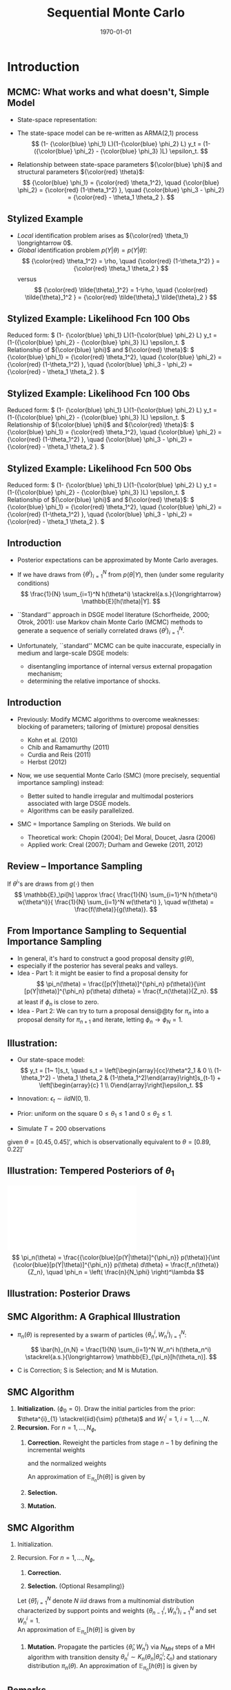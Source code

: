 #+TITLE: Sequential Monte Carlo
#+DATE: \today
#+HUGO_BASE_DIR: /home/eherbst/Dropbox/www/
#+HUGO_SECTION: teaching/bank-of-colombia-smc/lectures
#+hugo_custom_front_matter: :math true
#+hugo_auto_set_lastmod: t
#+MACRO: NEWLINE @@latex:\\~\\~@@ @@html:<br>@@ @@ascii:|@@
#+OPTIONS: toc:nil H:2
#+LATEX_HEADER: \usepackage[utf8]{inputenc}
#+LATEX_HEADER: \usepackage{helvet}
#+LaTEX_HEADER: \usepackage{natbib}
#+LATEX_HEADER: \bibliographystyle{ecta}
#+LaTEX_HEADER: \beamertemplatenavigationsymbolsempty
#+LaTeX_HEADER: \usepackage{bibentry}
#+LaTeX_HEADER: \nobibliography*
#+LaTeX_HEADER: \makeatletter\renewcommand\bibentry[1]{\nocite{#1}{\frenchspacing\@nameuse{BR@r@#1\@extra@b@citeb}}}\makeatother
#+LaTeX_HEADER: \newtheorem{algo}{Algorithm}
#+LaTeX_CLASS: beamer


* Introduction
** MCMC: What works and what doesn't, Simple Model
   - State-space representation:
     \begin{align}
       y_t = [\begin{array}{cc} 1 & 1 \end{array} ] s_t, \quad
       s_t = \left[ \begin{array}{cc} {\color{blue} \phi_1} & 0 \\ {\color{blue} \phi_3} & {\color{blue} \phi_2} \end{array} \right] s_{t-1}
           + \left[ \begin{array}{c} 1 \\ 0 \end{array} \right] \epsilon_t.
           \label{eq_exss}
     \end{align}
   - The state-space model can be re-written as ARMA(2,1) process
     \[
        (1- {\color{blue} \phi_1} L)(1-{\color{blue} \phi_2} L) y_t
         = (1-({\color{blue} \phi_2} - {\color{blue} \phi_3} )L)  \epsilon_t.
     \]
   - Relationship between state-space parameters \({\color{blue} \phi}\) and structural parameters ${\color{red} \theta}$:
     \[
         {\color{blue} \phi_1} = {\color{red} \theta_1^2}, \quad
         {\color{blue} \phi_2} = {\color{red} (1-\theta_1^2) }, \quad
         {\color{blue} \phi_3 - \phi_2} = {\color{red}  - \theta_1 \theta_2 }.
     \]

** Stylized Example
\begin{beamerboxesrounded}{Model}
Reduced form:
$   (1- {\color{blue} \phi_1} L)(1-{\color{blue} \phi_2} L) y_t
    = (1-({\color{blue} \phi_2} - {\color{blue} \phi_3} )L)  \epsilon_t. $

\vspace*{0.5cm}

Relationship of ${\color{blue} \phi}$ and ${\color{red} \theta}$:
$   {\color{blue} \phi_1} = {\color{red} \theta_1^2}, \quad
    {\color{blue} \phi_2} = {\color{red} (1-\theta_1^2) }, \quad
    {\color{blue} \phi_3 - \phi_2} = {\color{red}  - \theta_1 \theta_2 }.
$
\end{beamerboxesrounded}

- /Local/ identification problem arises as ${\color{red} \theta_1} \longrightarrow 0$.
  {{{NEWLINE}}}
- /Global/ identification problem $p(Y|\theta) = p(Y|\tilde{\theta})$:
  \[
     {\color{red} \theta_1^2} = \rho, \quad {\color{red} (1-\theta_1^2) } = {\color{red}  \theta_1 \theta_2 }
  \]
  versus
  \[
     {\color{red} \tilde{\theta}_1^2} = 1-\rho, \quad {\color{red} \tilde{\theta}_1^2 } = {\color{red}  \tilde{\theta}_1 \tilde{\theta}_2 }
  \]

** Stylized Example: Likelihood Fcn 100 Obs
Reduced form:
\(   (1- {\color{blue} \phi_1} L)(1-{\color{blue} \phi_2} L) y_t
    = (1-({\color{blue} \phi_2} - {\color{blue} \phi_3} )L)  \epsilon_t. \)
{{{NEWLINE}}}
Relationship of ${\color{blue} \phi}$ and ${\color{red} \theta}$:
\(   {\color{blue} \phi_1} = {\color{red} \theta_1^2}, \quad
    {\color{blue} \phi_2} = {\color{red} (1-\theta_1^2) }, \quad
    {\color{blue} \phi_3 - \phi_2} = {\color{red}  - \theta_1 \theta_2 }.
\)
\begin{center}
    \includegraphics[width=2in]{static/ss_weakid.pdf}
\end{center}

** Stylized Example: Likelihood Fcn 100 Obs
Reduced form:
\(  (1- {\color{blue} \phi_1} L)(1-{\color{blue} \phi_2} L) y_t
    = (1-({\color{blue} \phi_2} - {\color{blue} \phi_3} )L)  \epsilon_t. \)
{{{NEWLINE}}}
Relationship of ${\color{blue} \phi}$ and ${\color{red} \theta}$:
\(   {\color{blue} \phi_1} = {\color{red} \theta_1^2}, \quad
    {\color{blue} \phi_2} = {\color{red} (1-\theta_1^2) }, \quad
    {\color{blue} \phi_3 - \phi_2} = {\color{red}  - \theta_1 \theta_2 }.
\)
\begin{center}
    \includegraphics[width=2in]{static/ss_noglobalid1}
\end{center}

** Stylized Example: Likelihood Fcn 500 Obs
Reduced form:
\(  (1- {\color{blue} \phi_1} L)(1-{\color{blue} \phi_2} L) y_t
    = (1-({\color{blue} \phi_2} - {\color{blue} \phi_3} )L)  \epsilon_t. \)
{{{NEWLINE}}}
Relationship of ${\color{blue} \phi}$ and ${\color{red} \theta}$:
\(   {\color{blue} \phi_1} = {\color{red} \theta_1^2}, \quad
    {\color{blue} \phi_2} = {\color{red} (1-\theta_1^2) }, \quad
    {\color{blue} \phi_3 - \phi_2} = {\color{red}  - \theta_1 \theta_2 }.
\)
\begin{center}
    \includegraphics[width=2in]{static/ss_noglobalid5.pdf}
\end{center}


** Introduction

- @@latex:{\color{blue}@@ Posterior expectations can be approximated by Monte Carlo averages.@@latex:}@@
- If we have draws from $\{ \theta^i\}_{i=1}^N$ from $p(\theta|Y)$, then (under some regularity conditions)
        \[
            \frac{1}{N} \sum_{i=1}^N h(\theta^i) \stackrel{a.s.}{\longrightarrow} \mathbb{E}[h(\theta)|Y].
        \]
- @@latex:{\color{blue}@@ ``Standard'' approach in DSGE model literature@@latex:}@@ (Schorfheide, 2000; Otrok, 2001): use Markov chain Monte Carlo (MCMC) methods to
        generate a sequence of serially correlated draws  $\{ \theta^i\}_{i=1}^N$.

- @@latex:{\color{red}@@ Unfortunately, ``standard'' MCMC can be quite inaccurate@@latex:}@@, especially in medium and large-scale DSGE models:
        
        - disentangling importance of internal versus external propagation mechanism;
        - determining the relative importance of shocks.
        




** Introduction

- @@latex:{\color{blue}@@ Previously:@@latex:}@@ Modify MCMC algorithms to overcome weaknesses: blocking of parameters; tailoring of (mixture) proposal
        densities
        
        - Kohn et al. (2010)
        - Chib and Ramamurthy (2011)
        - Curdia and Reis (2011)
        - Herbst (2012)
        

- @@latex:{\color{red}@@ Now, we use sequential Monte Carlo (SMC)@@latex:}@@ (more precisely, sequential importance sampling) instead:
        
        - Better suited to handle irregular and multimodal posteriors
              associated with large DSGE models.
        - Algorithms can be easily parallelized.
        

-  SMC = Importance Sampling on Steriods. We build on
        
        - Theoretical work: Chopin (2004); Del Moral, Doucet, Jasra (2006)
        - Applied work: Creal (2007); Durham and Geweke (2011, 2012)
        






** Review -- Importance Sampling
If $\theta^i$'s are draws from $g(\cdot)$ then
	\[
	\mathbb{E}_\pi[h] 
	\approx \frac{  \frac{1}{N} \sum_{i=1}^N h(\theta^i) w(\theta^i)}{
		\frac{1}{N} \sum_{i=1}^N w(\theta^i) }, \quad
	w(\theta) = \frac{f(\theta)}{g(\theta)}.
	\]
	\begin{center}
		\includegraphics[width=4in]{static/is.pdf}
	\end{center}




** From Importance Sampling to Sequential Importance Sampling

- In general, it's hard to construct a good proposal density $g(\theta)$,
- especially if the posterior has several peaks and valleys.
- @@latex:{\color{blue}@@ Idea - Part 1:@@latex:}@@ it might be easier to find a proposal density
      for
      \[
         \pi_n(\theta) = \frac{[p(Y|\theta)]^{\phi_n} p(\theta)}{\int [p(Y|\theta)]^{\phi_n} p(\theta) d\theta} = \frac{f_n(\theta)}{Z_n}.
      \]
      at least if $\phi_n$ is close to zero.
- @@latex:{\color{blue}@@ Idea - Part 2:@@latex:}@@ We can try to turn a proposal densi@@ty for $\pi_n$ into a proposal density for $\pi_{n+1}$
      and iterate, letting $\phi_n \longrightarrow \phi_N = 1$.



** Illustration:
	
		- Our state-space model:
			\[
			y_t = [1~ 1]s_t, \quad s_t = \left[\begin{array}{cc}\theta^2_1 & 0 \\ (1-\theta_1^2) - \theta_1 \theta_2 &
			(1-\theta_1^2)\end{array}\right]s_{t-1} + \left[\begin{array}{c} 1 \\
			0\end{array}\right]\epsilon_t.
			\]
		- Innovation: $\epsilon_t \sim iid N(0,1)$.
		- Prior: uniform on the square $0\le \theta_1 \le 1$ and $0 \le \theta_2 \le 1$.
		
		- Simulate $T = 200$ observations
		given $\theta = [0.45, 0.45]'$, which is observationally equivalent to $\theta =
		[0.89, 0.22]'$
	


** Illustration: Tempered Posteriors of $\theta_1$
\includegraphics[width=.8\linewidth]{static/smc_ss_density.pdf}
	\[
	\pi_n(\theta) = \frac{{\color{blue}[p(Y|\theta)]^{\phi_n}} p(\theta)}{\int {\color{blue}[p(Y|\theta)]^{\phi_n}} p(\theta) d\theta} = \frac{f_n(\theta)}{Z_n}, \quad \phi_n = \left( \frac{n}{N_\phi} \right)^\lambda
	\]


** Illustration: Posterior Draws
\begin{center}
   \includegraphics[width=4in]{static/smc_ss_contour.pdf}
\end{center}



** SMC Algorithm: A Graphical Illustration
		\begin{center}
			\includegraphics[width=3in]{static/smc_evolution_of_particles.pdf} 	\end{center}
		
- $\pi_n(\theta)$ is represented by a swarm of particles $\{ \theta_n^i,W_n^i \}_{i=1}^N$:

  \[
  \bar{h}_{n,N} = \frac{1}{N} \sum_{i=1}^N W_n^i h(\theta_n^i) \stackrel{a.s.}{\longrightarrow} \mathbb{E}_{\pi_n}[h(\theta_n)].
  \]
- C is Correction; S is Selection; and M is Mutation.




** SMC Algorithm
   1. *Initialization.* ($\phi_{0} = 0$).
			Draw the initial particles from the prior: $\theta^{i}_{1} \stackrel{iid}{\sim} p(\theta)$ and
			$W^{i}_{1} = 1$, $i = 1, \ldots, N$.
   2. *Recursion.* For $n = 1, \ldots, N_{\phi}$,
      1. *Correction.*  Reweight the particles from stage $n-1$ by defining
         the incremental weights
         \begin{equation}
         \tilde w_{n}^{i} = [p(Y|\theta^{i}_{n-1})]^{\phi_{n} - \phi_{n-1}}
         \label{eq_smcdeftildew}
         \end{equation}
         and the normalized weights
         \begin{equation}
         \tilde{W}^{i}_{n} = \frac{\tilde w_n^{i} W^{i}_{n-1}}{\frac{1}{N} \sum_{i=1}^N \tilde w_n^{i} W^{i}_{n-1}}, \quad
         i = 1,\ldots,N.
         \end{equation}
         An approximation of $\mathbb{E}_{\pi_n}[h(\theta)]$ is given by
         \begin{equation}
         \tilde{h}_{n,N} = \frac{1}{N} \sum_{i=1}^N \tilde W_n^{i} h(\theta_{n-1}^i).
         \label{eq_deftildeh}
         \end{equation}
      2. *Selection.*
      3. *Mutation.*

         
** SMC Algorithm
   1. Initialization.
   2. Recursion. For $n = 1, \ldots, N_{\phi}$,
      1. *Correction.*
			
      2. *Selection.* (Optional Resampling)}
	  Let $\{ \hat{\theta} \}_{i=1}^N$ denote $N$ $iid$ draws from a multinomial distribution
	  characterized by support points and weights $\{\theta_{n-1}^i,\tilde{W}_n^i \}_{i=1}^N$
	  and set $W_n^i=1$.\\
	   
	  An approximation of $\mathbb{E}_{\pi_n}[h(\theta)]$ is given by
	  \begin{equation}
	  \hat{h}_{n,N} = \frac{1}{N} \sum_{i=1}^N W^i_n h(\hat{\theta}_{n}^i).
	  \label{eq_defhath}
	  \end{equation}
			
      3. *Mutation.* Propagate the particles $\{ \hat{\theta}_i,W_n^i \}$ via $N_{MH}$
         steps of a MH algorithm with transition density $\theta_n^i \sim K_n(\theta_n| \hat{\theta}_n^i; \zeta_n)$
         and stationary distribution $\pi_n(\theta)$.
         An approximation of $\mathbb{E}_{\pi_n}[h(\theta)]$ is given by
         \begin{equation}
         \bar{h}_{n,N} = \frac{1}{N} \sum_{i=1}^N h(\theta_{n}^i) W^i_n.
         \label{eq_defbarh}
         \end{equation}




** Remarks

- Correction Step:
      
      - reweight particles from iteration $n-1$ to create importance sampling approximation of $\mathbb{E}_{\pi_n}[h(\theta)]$
      
- Selection Step: the resampling of the particles
      
      - (good) equalizes the particle weights and thereby increases accuracy of subsequent importance sampling approximations;
      - (not good) adds a bit of noise to the MC approximation.
      
- Mutation Step:
      
      - adapts particles to posterior $\pi_n(\theta)$;
      - imagine we don't do it: then we would be using draws from prior $p(\theta)$ to approximate posterior $\pi(\theta)$, which can't be good!
      




** Theoretical Properties

- Goal: strong law of large numbers (SLLN) and central limit theorem (CLT)
        as $N \longrightarrow \infty$ for every iteration $n=1,\ldots,N_\phi$.

- Regularity conditions:
        
        -  proper prior;
        -  bounded likelihood function;
        -  $2+\delta$ posterior moments of $h(\theta)$.
        

- Idea of proof (Chopin, 2004): proceed recursively
        
        - Initialization: SLLN and CLT for $iid$ random variables because we sample from prior.
        - Assume that $n-1$ approximation (with normalized weights) yields
        \[
         \sqrt{N} \left( \frac{1}{N} \sum_{i=1}^N h(\theta_{n-1}^i) W_{n-1}^i - \mathbb{E}_{\pi_{n-1}}[h(\theta)] \right)
         \Longrightarrow N\big(0,\Omega_{n-1}(h)\big)
        \]
        - Show that 
        \[
        \sqrt{N} \left( \frac{1}{N} \sum_{i=1}^N h(\theta_{n}^i) W_{n}^i - \mathbb{E}_{\pi_{n}}[h(\theta)] \right)
        \Longrightarrow N\big(0,\Omega_{n}(h)\big)
        \]
        
        




** Theoretical Properties: Correction Step

- Suppose that the $n-1$ approximation (with normalized weights) yields
      \[
         \sqrt{N} \left( \frac{1}{N} \sum_{i=1}^N h(\theta_{n-1}^i) W_{n-1}^i - \mathbb{E}_{\pi_{n-1}}[h(\theta)] \right)
         \Longrightarrow N\big(0,\Omega_{n-1}(h)\big)
      \]
- Then
      \begin{eqnarray*}
         \lefteqn{ \sqrt{N} \left( \frac{ \frac{1}{N} \sum_{i=1}^N h(\theta_{n-1}^i)
                                   {\color{red} [p(Y|\theta_{n-1}^i)]^{\phi_n - \phi_{n-1}} } W_{n-1}^i}{
                                   \frac{1}{N} \sum_{i=1}^N {\color{red} [p(Y|\theta_{n-1}^i)]^{\phi_n - \phi_{n-1}} } W_{n-1}^i} - \mathbb{E}_{\pi_{n}}[h(\theta)] \right)} \\
         &\Longrightarrow& N\big(0, \tilde{\Omega}_n(h) \big)
      \end{eqnarray*}
      where
      \[
          \tilde{\Omega}_n(h) = \Omega_{n-1}\big( {\color{red} v_{n-1}(\theta)} (h- \mathbb{E}_{\pi_n}[h] ) \big) \quad
          {\color{red} v_{n-1}(\theta) = [p(Y|\theta)]^{\phi_n - \phi_{n-1}} \frac{Z_{n-1}}{Z_n} }
      \]
- @@latex:{\color{blue}@@ This step relies on likelihood evaluations from iteration $n-1$ that are
      already stored in memory.@@latex:}@@



** Theoretical Properties: Selection / Resampling

- After resampling by drawing from iid multinomial distribution we obtain
      \[
         \sqrt{N} \left( \frac{1}{N} \sum_{i=1}^N h(\hat{\theta}_i) W_n^i - \mathbb{E}_{\pi_n}[h] \right) \Longrightarrow N \big( 0, \hat{\Omega}(h) \big),
      \]
      where
      \[
         \hat{\Omega}_n(h) = \tilde{\Omega}(h) + {\color{red} \mathbb{V}_{\pi_n}[h]}
      \]
- @@latex:{\color{red}@@ Disadvantage@@latex:}@@ of resampling: it @@latex:{\color{red}@@ adds noise@@latex:}@@.
- @@latex:{\color{blue}@@ Advantage@@latex:}@@ of resampling: it equalizes the particle weights, reducing the variance
      of ${\color{blue} v_{n}(\theta)}$ in $\tilde{\Omega}_{n+1}(h) = \Omega_{n}\big( {\color{blue} v_{n}(\theta)} (h- \mathbb{E}_{\pi_{n+1}}[h] )$.



** Theoretical Properties: Mutation

-   We are using the Markov transition kernel $K_n(\theta|\hat{\theta})$ to
        transform draws {\color{red} $\hat{\theta}_n^i$} into draws {\color{blue} $\theta_n^i$}.
- To preserve the distribution of the {\color{red} $\hat{\theta}_n^i$'s} it has to be the case that
      \[
          {\color{blue} \pi_n(\theta)} = \int K_n(\theta|\hat{\theta}) {\color{red} \pi_n(\hat{\theta})} d \hat{\theta}.
      \]
- It can be shown that the overall asymptotic variance after the mutation is the sum of
        
        - the variance of the approximation of the conditional mean $\mathbb{E}_{K_n(\cdot|\theta_{n-1})}[h(\theta)]$
              which is given by
              \[
                 \hat{\Omega} \big(\mathbb{E}_{K_n(\cdot|\theta_{n-1})}[h(\theta)]\big);
              \]
        - a weighted average of the conditional variance $\mathbb{V}_{K_n(\cdot|\theta_{n-1})}[h(\theta)]$:
              \[
                 \int W_{n-1}(\theta_{n-1}) v_{n-1}(\theta_{n-1}) \mathbb{V}_{K_n(\cdot|\theta_{n-1})}[h(\theta)] \pi_{n-1}(\theta_{n-1}).
              \]
        
-   {\color{blue} This step is {\em embarassingly parallelizable}, well
        designed for single instruction, multiple data (SIMD) processing.}





** More on Transition Kernel in Mutation Step

- @@latex:{\color{blue}@@ Transition kernel $K_n(\theta|\hat{\theta}_{n-1};\zeta_n)$:@@latex:}@@
        generated by running $M$ steps of a Metropolis-Hastings algorithm.

- @@latex:{\color{red}@@ Lessons from DSGE model MCMC@@latex:}@@:
        
        - blocking of parameters can reduces persistence of Markov chain;
        - mixture proposal density avoids ``getting stuck.''
        

- @@latex:{\color{blue}@@ Blocking:@@latex:}@@ Partition the parameter vector $\theta_n$
      into $N_{blocks}$ equally sized blocks, denoted by $\theta_{n,b}$,
      $b=1,\ldots,N_{blocks}$. (We generate the blocks for $n=1,\ldots,N_\phi$
      randomly prior to running the SMC algorithm.)

- @@latex:{\color{blue}@@ Example: random walk proposal density:@@latex:}@@
            \begin{eqnarray*}
                \vartheta_b | (\theta^i_{n,b,m-1}, \theta^i_{n,-b,m}, \Sigma^*_{n,b}) 
               &\sim& {\color{blue} N \bigg( \theta^i_{n,b,m-1}, c_n^2 \Sigma^*_{n,b} \bigg)}.
            \end{eqnarray*}




** Adaptive Choice of $\zeta_n = (\Sigma_n^*,c_n)$

- @@latex:{\color{red}@@ Infeasible adaption:@@latex:}@@
      
      - Let $\Sigma_n^*=\mathbb{V}_{\pi_n}[\theta]$.

      - Adjust scaling factor according to
            \[
                c_{n} = c_{n-1} f \big( 1-R_{n-1}(\zeta_{n-1}) \big),
            \]
            where $R_{n-1}(\cdot)$ is population rejection rate from iteration $n-1$ and
            \[
                  f(x) = 0.95 + 0.10 \frac{e^{16(x - 0.25)}}{1 + e^{16(x - 0.25)}}.
            \]
      

- @@latex:{\color{blue}@@ Feasible adaption -- use output from stage $n-1$ to replace $\zeta_n$ by $\hat{\zeta}_n$:@@latex:}@@
      
      - Use particle approximations of $\mathbb{E}_{\pi_n}[\theta]$ and $\mathbb{V}_{\pi_n}[\theta]$
            based on $\{\theta_{n-1}^i,\tilde{W}_n^i \}_{i=1}^N$.
      - Use actual rejection rate from stage $n-1$ to
            calculate $\hat{c}_{n} = \hat{c}_{n-1} f \big( \hat{R}_{n-1}(\hat{\zeta}_{n-1}) \big)$.
      


- @@latex:{\color{blue}@@ Result:@@latex:}@@ under suitable regularity conditions replacing $\zeta_n$ by $\hat{\zeta}_n$
        where $\sqrt{n}(\hat{\zeta}_n - \zeta_n) = O_p(1)$ does not affect the asymptotic variance
        of the MC approximation.




** Adaption of SMC Algorithm for Stylized State-Space Model
	\begin{center}
		\includegraphics[width=2in]{static/smc_ss.pdf}
	\end{center}
	/Notes:/ The dashed line in the top panel indicates the target acceptance rate of 0.25.


** Convergence of SMC Approximation for Stylized State-Space Model
	\begin{center}
		\includegraphics[width=3in]{static/smc_clt_nphi100.pdf}
	\end{center}
	/Notes:/ The figure shows $N \mathbb{V}[\bar\theta_j]$
	for each parameter as a function of the number of particles $N$. $\mathbb{V}[\bar\theta_j]$
	is computed based on $N_{run}=1,000$ runs of the SMC algorithm with $N_\phi=100$. The width
	of the bands is $(2\cdot 1.96) \sqrt{3/N_{run}} (N \mathbb{V}[\bar\theta_j])$.


** More on Resampling
	
- So far, we have used /multinomial resampling/. It's fairly intuitive and it is straightforward to
      obtain a CLT.
- But: /multinominal resampling is not particularly efficient/.
- The book contains a section on alternative resampling schemes (/stratified resampling/, /residual resampling/...)
- These alternative techniques are designed to achieve a variance reduction.
- Most resampling algorithms are not parallelizable because they rely on the normalized particle weights.



** Application 1: Small Scale New Keynesian Model
   - We will take a look at the effect of various tuning choices on accuracy:
     - Tempering schedule $\lambda$: $\lambda=1$ is linear, $\lambda > 1$ is convex.
       {{{NEWLINE}}}
     - Number of stages $N_\phi$ versus number of particles $N$.
       {{{NEWLINE}}}
     - Number of blocks in mutation step versus number of particles.


** Effect of $\lambda$ on Inefficiency Factors $\mbox{InEff}_N[\bar{\theta}]$
\begin{center}
	\includegraphics[width=3in]{static/smc_lambda.pdf}
\end{center}
/Notes:/ The figure depicts hairs of $\mbox{InEff}_N[\bar{\theta}]$ as function
of $\lambda$. The inefficiency factors are computed based
on $N_{run}=50$ runs of the SMC algorithm. Each hair corresponds to a DSGE model parameter.
** Number of Stages $N_{\phi}$ vs Number of Particles $N$
\begin{center}	
	\includegraphics[width=3in]{static/smc_nphi_vs_npart.pdf}
\end{center}
{\em Notes:} Plot of $\mathbb{V}[\bar{\theta}] / \mathbb{V}_\pi[\theta]$ for a
specific configuration of the SMC algorithm. The inefficiency factors are computed based
on $N_{run}=50$ runs of the SMC algorithm. $N_{blocks}=1$, $\lambda=2$, $N_{MH}=1$.
** Number of blocks $N_{blocks}$ in Mutation Step vs Number of Particles $N$
\begin{center}	
	\includegraphics[width=3in]{static/smc_nblocks_vs_npart.pdf}
\end{center}
/Notes:/ Plot of $\mathbb{V}[\bar{\theta}] / \mathbb{V}_\pi[\theta]$ for a
specific configuration of the SMC algorithm. The inefficiency factors are computed based
on $N_{run}=50$ runs of the SMC algorithm. $N_{\phi}=100$, $\lambda=2$, $N_{MH}=1$.
** A Few Words on Posterior Model Probabilities
- Posterior model probabilities
  \[
  \pi_{i,T} = \frac{ \pi_{i,0} p(Y_{1:T}|{\cal M}_i)}{ \sum_{j=1}^M \pi_{j,0} p(Y_{1:T}|{\cal M}_j)}
  \]
  where
  \[
  p(Y_{1:T}|{\cal M}_i) = \int p(Y_{1:T}|\theta_{(i)}, {\cal M}_i) p(\theta_{(i)}|{\cal M}_i) d\theta_{(i)}
  \]
- For any model:
  \[
  \ln p(Y_{1:T}|{\cal M}_i)
  = \sum_{t=1}^T \ln \int p(y_t |\theta_{(i)}, Y_{1:t-1}, {\cal M}_i) p(\theta_{(i)}|Y_{1:t-1},{\cal M}_i) d\theta_{(i)}
  \]
- Marginal data density $p(Y_{1:T}|{\cal M}_i)$ arises as a by-product of SMC.

** Marginal Likelihood Approximation
	- Recall $\tilde{w}^i_n = [p(Y|\theta_{n-1}^i)]^{\phi_n-\phi_{n-1}}$.
	- Then
	  \begin{eqnarray*}
	   \frac{1}{N} \sum_{i=1}^N \tilde{w}^i_n W_{n-1}^i
		&\approx& \int [p(Y|\theta)]^{\phi_n-\phi_{n-1} } 
		\frac{ p^{\phi_{n-1}}(Y|\theta) p(\theta)}{\int p^{\phi_{n-1}}(Y|\theta) p(\theta)d\theta} d\theta \\
		&=& \frac{ \int p(Y|\theta)^{\phi_n} p(\theta) d\theta}{\int p(Y|\theta)^{\phi_{n-1}} p(\theta) d\theta }
	   \end{eqnarray*}
	- Thus,
	  \[
		 \prod_{n=1}^{N_\phi} \left(\frac{1}{N} \sum_{i=1}^N \tilde{w}^i_n W_{n-1}^i \right)
		  \approx \int p(Y|\theta)p(\theta)d\theta .
	  \]

** SMC Marginal Data Density Estimates
\begin{center}
	\begin{tabular}{l@{\hspace*{0.5cm}}cc@{\hspace*{0.5cm}}cc}
		\hline\hline
		& \multicolumn{2}{c}{$N_{\phi}=100$} &	\multicolumn{2}{c}{$N_{\phi}=400$} \\
		$N$	  & Mean($\ln \hat p(Y)$)    & SD($\ln \hat p(Y)$)  & Mean($\ln \hat p(Y)$)    & SD($\ln \hat p(Y)$)\\ \hline
		500   & -352.19 &   (3.18)  & -346.12 & (0.20) \\
		1,000 & -349.19 &   (1.98)  & -346.17 & (0.14) \\
		2,000 & -348.57 &   (1.65)  & -346.16 & (0.12) \\
		4,000 & -347.74 &   (0.92)  & -346.16 & (0.07) \\
		\hline
	\end{tabular}
\end{center}
/Notes:/ Table shows mean and standard deviation of log marginal data density estimates
as a function of the number of particles $N$ computed over $N_{run}=50$ runs of the SMC sampler with
$N_{blocks}=4$, $\lambda=2$, and $N_{MH}=1$.

	
